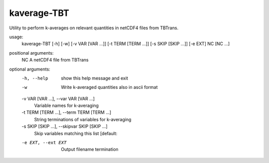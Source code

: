 .. _kaverage-tbt:

kaverage-TBT
============

Utility to perform k-averages on relevant quantities in netCDF4 files from TBTrans.

usage:
  kaverage-TBT [-h] [-w] [-v VAR [VAR ...]] [-t TERM [TERM ...]] [-s SKIP [SKIP ...]] [-e EXT] NC [NC ...]

positional arguments:
  NC                    A netCDF4 file from TBTrans

optional arguments:
  -h, --help            show this help message and exit
  -w                    Write k-averaged quantities also in ascii format
  -v VAR [VAR ...], --var VAR [VAR ...]
                        Variable names for k-averaging
  -t TERM [TERM ...], --term TERM [TERM ...]
                        String terminations of variables for k-averaging
  -s SKIP [SKIP ...], --skipvar SKIP [SKIP ...]
                        Skip variables matching this list [default:
  -e EXT, --ext EXT     Output filename termination
